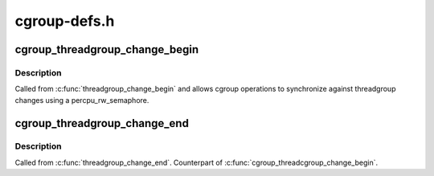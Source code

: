 .. -*- coding: utf-8; mode: rst -*-

=============
cgroup-defs.h
=============


.. _`cgroup_threadgroup_change_begin`:

cgroup_threadgroup_change_begin
===============================

.. c:function:: void cgroup_threadgroup_change_begin (struct task_struct *tsk)

    threadgroup exclusion for cgroups

    :param struct task_struct \*tsk:
        target task



.. _`cgroup_threadgroup_change_begin.description`:

Description
-----------

Called from :c:func:`threadgroup_change_begin` and allows cgroup operations to
synchronize against threadgroup changes using a percpu_rw_semaphore.



.. _`cgroup_threadgroup_change_end`:

cgroup_threadgroup_change_end
=============================

.. c:function:: void cgroup_threadgroup_change_end (struct task_struct *tsk)

    threadgroup exclusion for cgroups

    :param struct task_struct \*tsk:
        target task



.. _`cgroup_threadgroup_change_end.description`:

Description
-----------

Called from :c:func:`threadgroup_change_end`.  Counterpart of
:c:func:`cgroup_threadcgroup_change_begin`.

